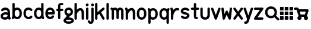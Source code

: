 SplineFontDB: 3.0
FontName: klogo
FullName: klogo
FamilyName: klogo
Weight: Medium
Copyright: Created by Matthew Grimm with FontForge 2.0
UComments: "2012-10-5: Created." 
Version: 001.000
ItalicAngle: 0
UnderlinePosition: -100
UnderlineWidth: 50
Ascent: 800
Descent: 200
LayerCount: 2
Layer: 0 0 "Back"  1
Layer: 1 0 "Fore"  0
XUID: [1021 473 1144915233 14251123]
FSType: 0
OS2Version: 0
OS2_WeightWidthSlopeOnly: 0
OS2_UseTypoMetrics: 1
CreationTime: 1349461760
ModificationTime: 1362418304
OS2TypoAscent: 0
OS2TypoAOffset: 1
OS2TypoDescent: 0
OS2TypoDOffset: 1
OS2TypoLinegap: 90
OS2WinAscent: 0
OS2WinAOffset: 1
OS2WinDescent: 0
OS2WinDOffset: 1
HheadAscent: 0
HheadAOffset: 1
HheadDescent: 0
HheadDOffset: 1
MarkAttachClasses: 1
DEI: 91125
Encoding: ISO8859-1
UnicodeInterp: none
NameList: Adobe Glyph List
DisplaySize: -24
AntiAlias: 1
FitToEm: 1
WinInfo: 64 16 4
BeginPrivate: 0
EndPrivate
BeginChars: 256 29

StartChar: a
Encoding: 97 97 0
Width: 468
VWidth: 0
Flags: W
HStem: 0 21G<388.5 412.5> 212.894 99.375<156.792 311.115> 480 20G<198.5 237>
VStem: 24 99.6934<115.115 183.775> 323.85 100.15<298.706 370.836>
LayerCount: 2
Fore
SplineSet
230 500 m 0
 244 500 259 498 274 496 c 0
 312 488 351 469 380 435 c 0
 407 403 422 358 423 305 c 0
 423 304 424 302 424 300 c 0
 424 151 l 1
 424 134 l 1
 446 65 l 2
 447 61 448 54 448 49 c 0
 448 22 426 0 399 0 c 0
 378 0 356.983 15.2158 350.975 34.5811 c 2
 348.412 42.4873 l 1
 312.537 18.0166 270.252 5.08008 227.756 1.5498 c 0
 182.148 -2.24023 135.604 4.33301 95.6309 27.5498 c 0
 56.9414 50.0205 26.1396 93.8057 24.1934 145.55 c 0
 24.0869 146.758 24 148.724 24 149.938 c 0
 24 150.149 24.0029 150.494 24.0059 150.706 c 0
 24.0049 150.818 24.0039 151.002 24.0039 151.115 c 0
 24.0039 152.212 24.0752 153.988 24.1621 155.081 c 0
 25.9072 204.16 56.4434 243.803 92.3496 268.612 c 0
 129.328 294.162 173.997 308.482 219.662 312.269 c 0
 254.586 315.164 290.634 311.9 323.85 298.706 c 1
 323.85 299.862 l 2
 323.85 336.811 314.638 357.713 303.1 371.487 c 0
 291.562 385.261 275.75 393.66 255.131 397.55 c 0
 213.893 405.33 156.562 386.431 134.006 363.987 c 0
 125.906 355.688 109.922 348.954 98.3262 348.954 c 0
 70.8057 348.954 48.4697 371.289 48.4697 398.811 c 0
 48.4697 410.478 55.2764 426.531 63.6621 434.644 c 0
 106.244 477.012 167 500 230 500 c 0
238.787 213.425 m 0
 235.205 213.373 231.574 213.197 227.912 212.894 c 0
 198.611 210.464 168.283 199.91 149.037 186.612 c 0
 129.791 173.314 123.693 161.743 123.693 150.706 c 0
 123.693 130.113 129.513 123.185 145.725 113.769 c 0
 161.937 104.353 190.302 98.498 219.506 100.925 c 0
 248.71 103.352 277.979 113.771 296.412 127.612 c 0
 312.941 140.023 321.005 151.9 322.381 169.05 c 1
 319.381 184.685 311.842 192.055 300.1 199.519 c 0
 286.451 208.194 263.858 213.791 238.787 213.425 c 0
EndSplineSet
Validated: 524321
EndChar

StartChar: e
Encoding: 101 101 1
Width: 475
VWidth: 0
Flags: W
HStem: 199.456 101.094<138.8 332.55> 398.925 101.062<174.93 296.554>
VStem: 36.4873 102.25<140.371 199.456 300.55 360.689>
LayerCount: 2
Fore
SplineSet
235.675 499.987 m 0
 335.852 499.987 434.117 413.983 435.019 277.612 c 0
 435.028 277.432 435.042 277.137 435.05 276.956 c 2
 435.675 251.206 l 2
 435.683 250.873 435.689 250.331 435.689 249.998 c 0
 435.689 222.099 413.047 199.456 385.147 199.456 c 0
 385.146 199.456 385.145 199.456 385.144 199.456 c 2
 138.737 199.456 l 1
 145.24 141.936 174.646 116.181 207.019 105.612 c 0
 243.723 93.6289 286.062 104.321 311.644 141.3 c 0
 319.902 153.932 338.854 164.184 353.946 164.184 c 0
 381.846 164.184 404.488 141.541 404.488 113.643 c 0
 404.488 104.526 400.12 91.1572 394.737 83.7998 c 0
 343.861 10.2539 253.007 -15.708 175.644 9.5498 c 0
 99.543 34.3955 38.4668 111.958 36.4873 218.987 c 0
 36.3799 220.208 36.293 222.193 36.293 223.419 c 0
 36.293 223.653 36.2959 224.034 36.2998 224.269 c 2
 36.2998 238.519 l 2
 35.582 241.621 35 246.725 35 249.909 c 0
 35 253.094 35.582 258.197 36.2998 261.3 c 2
 36.2998 275.737 l 2
 36.2979 275.899 36.2969 276.162 36.2969 276.324 c 0
 36.2969 277.189 36.3398 278.593 36.3936 279.456 c 0
 38.1689 414.752 135.953 499.987 235.675 499.987 c 0
235.675 398.925 m 0
 192.021 398.925 146.955 374.959 138.8 300.55 c 1
 332.55 300.55 l 1
 324.395 374.959 279.328 398.925 235.675 398.925 c 0
EndSplineSet
Validated: 33
EndChar

StartChar: c
Encoding: 99 99 2
Width: 455
VWidth: 0
Flags: W
VStem: 40.0039 100.938<148.692 355.297>
LayerCount: 2
Fore
SplineSet
245.129 501.026 m 0
 300.562 501.154 357.025 479.349 400.691 435.683 c 0
 408.854 427.522 415.479 411.532 415.479 399.99 c 0
 415.479 372.131 392.868 349.521 365.009 349.521 c 0
 353.467 349.521 337.477 356.146 329.316 364.308 c 0
 292.83 400.794 245.51 407.785 208.066 393.214 c 0
 170.623 378.643 140.447 345.539 140.941 276.589 c 0
 140.941 276.541 140.941 276.465 140.941 276.417 c 0
 140.941 276.369 140.941 276.293 140.941 276.245 c 2
 140.941 225.151 l 2
 140.941 225.104 140.941 225.027 140.941 224.979 c 0
 140.941 224.932 140.941 224.855 140.941 224.808 c 0
 139.982 90.0176 280.545 71.498 324.629 130.276 c 0
 332.986 141.42 351.074 150.464 365.004 150.464 c 0
 392.862 150.464 415.473 127.854 415.473 99.9951 c 0
 415.473 90.709 410.951 77.1426 405.379 69.7139 c 0
 300.373 -70.293 43.1377 11.4697 40.1914 220.12 c 0
 40.0859 221.33 40 223.298 40 224.513 c 0
 40 224.689 40.002 224.976 40.0039 225.151 c 2
 40.0039 225.495 l 1
 40.0039 276.245 l 2
 40.0039 276.254 40.0039 276.269 40.0039 276.277 c 0
 40.0039 277.374 40.0742 279.151 40.1602 280.245 c 0
 41.0537 381.406 97.416 458.425 171.473 487.245 c 0
 194.951 496.383 219.933 500.969 245.129 501.026 c 0
EndSplineSet
Validated: 33
EndChar

StartChar: g
Encoding: 103 103 3
Width: 437
VWidth: 0
Flags: W
HStem: -175.004 100.004<116.551 322.077> 0 99.875<223.781 321.341> 400 100.004<159.838 277.502>
VStem: 37.5 100<272.473 377.527> 300 100<272.473 377.527>
LayerCount: 2
Fore
SplineSet
218.75 500 m 0
 218.93 500.002 219.222 500.004 219.402 500.004 c 0
 220.267 500.004 221.668 499.96 222.531 499.906 c 0
 276.568 498.956 323.137 477.862 353.75 445.062 c 0
 385.079 411.495 400 367.917 400 325 c 0
 400 282.083 385.079 238.505 353.75 204.938 c 0
 333.217 182.938 305.413 166.348 273.094 157.406 c 1
 223.781 99.875 l 1
 284.139 99.2539 332.989 87.7246 370.5 65.8438 c 0
 409.068 43.3457 437.5 5.80371 437.5 -37.5 c 0
 437.5 -80.8037 409.068 -118.346 370.5 -140.844 c 0
 331.932 -163.342 281.481 -175 218.75 -175 c 0
 218.584 -175.002 218.315 -175.004 218.15 -175.004 c 0
 217.288 -175.004 215.892 -174.96 215.031 -174.906 c 0
 154.059 -174.443 104.786 -162.886 67 -140.844 c 0
 28.4316 -118.346 0 -80.8037 0 -37.5 c 0
 0 2.19824 23.9941 36.9189 57.6875 59.7812 c 1
 146.469 163.312 l 1
 121.8 172.888 100.375 187.125 83.75 204.938 c 0
 52.4209 238.505 37.5 282.083 37.5 325 c 0
 37.5 367.917 52.4209 411.495 83.75 445.062 c 0
 115.079 478.63 163.096 500 218.75 500 c 0
218.75 400 m 0
 186.904 400 169.296 390.12 156.875 376.812 c 0
 144.454 363.505 137.5 344.583 137.5 325 c 0
 137.5 305.417 144.454 286.495 156.875 273.188 c 0
 169.296 259.88 186.904 250 218.75 250 c 0
 250.596 250 268.204 259.88 280.625 273.188 c 0
 293.046 286.495 300 305.417 300 325 c 0
 300 344.583 293.046 363.505 280.625 376.812 c 0
 268.204 390.12 250.596 400 218.75 400 c 0
218.75 0 m 0
 168.981 0 135.057 -10.2168 117.375 -20.5312 c 0
 99.6934 -30.8457 100 -37.0537 100 -37.5 c 0
 100 -37.9463 99.6934 -44.1543 117.375 -54.4688 c 0
 135.057 -64.7832 168.981 -75 218.75 -75 c 0
 268.519 -75 302.443 -64.7832 320.125 -54.4688 c 0
 337.807 -44.1543 337.5 -37.9463 337.5 -37.5 c 0
 337.5 -37.0537 337.807 -30.8457 320.125 -20.5312 c 0
 302.443 -10.2168 268.519 0 218.75 0 c 0
EndSplineSet
Validated: 1
EndChar

StartChar: i
Encoding: 105 105 4
Width: 196
VWidth: 0
Flags: W
HStem: -0.711914 21G<84.1987 111.801> 480.726 20G<97.8965 111.801> 554.952 120.096<51.7012 144.301>
VStem: 38 120<568.702 661.298> 47.9951 100.01<8.51774 491.496>
LayerCount: 2
Fore
SplineSet
158 615 m 0xf0
 158 581.952 131.144 554.952 98 554.952 c 0
 64.8633 554.952 38 581.952 38 615 c 0
 38 648.048 64.8633 675.048 98 675.048 c 0
 131.144 675.048 158 648.048 158 615 c 0xf0
97.25 500.72 m 0
 97.457 500.723 97.793 500.726 98 500.726 c 0
 125.603 500.726 148.005 478.323 148.005 450.721 c 0
 148.005 450.521 148.003 450.199 148 450 c 2
 148 50 l 2
 148.003 49.8047 148.005 49.4883 148.005 49.293 c 0
 148.005 21.6904 125.603 -0.711914 98 -0.711914 c 0
 70.3975 -0.711914 47.9951 21.6904 47.9951 49.293 c 0
 47.9951 49.4883 47.9971 49.8047 48 50 c 2
 48 450 l 2
 47.9971 450.199 47.9951 450.521 47.9951 450.721 c 0xe8
 47.9951 477.912 70.0615 500.312 97.25 500.72 c 0
EndSplineSet
Validated: 1
EndChar

StartChar: h
Encoding: 104 104 5
Width: 474
VWidth: 0
Flags: W
HStem: -0.743164 21.0312G<74.2036 101.806 374.204 401.806> 680.725 20G<87.9014 101.806>
VStem: 38 100.01<8.48649 289.226 418.531 691.495> 338 100.01<8.51774 364.964>
LayerCount: 2
Fore
SplineSet
87.2549 700.719 m 0
 87.4619 700.722 87.7979 700.725 88.0049 700.725 c 0
 115.607 700.725 138.01 678.322 138.01 650.72 c 0
 138.01 650.521 138.008 650.199 138.005 650 c 2
 138.005 418.531 l 1
 162.175 440.569 189.346 458.858 218.786 471.125 c 0
 267.21 491.302 330.467 492.397 374.911 451.656 c 0
 414.532 415.338 433.572 358.544 437.255 279.625 c 0
 437.324 278.651 437.38 277.068 437.38 276.092 c 0
 437.38 276.075 437.38 276.048 437.38 276.031 c 2
 437.38 273.844 l 2
 437.668 266.036 438.004 258.298 438.005 250.062 c 0
 438.005 250.054 438.005 250.04 438.005 250.031 c 0
 438.005 250.022 438.005 250.009 438.005 250 c 0
 438.005 249.988 438.005 249.979 438.005 249.969 c 2
 438.005 175.312 l 1
 438.005 50 l 2
 438.008 49.8047 438.01 49.4883 438.01 49.293 c 0
 438.01 21.6904 415.607 -0.711914 388.005 -0.711914 c 0
 360.402 -0.711914 338 21.6904 338 49.293 c 0
 338 49.4883 338.002 49.8047 338.005 50 c 2
 338.005 174.688 l 1
 337.411 269.594 l 1
 334.589 336.129 318.124 368.06 307.349 377.938 c 0
 295.543 388.76 283.8 389.886 257.224 378.812 c 0
 230.647 367.739 197.974 341.526 174.567 310.969 c 0
 154.087 284.23 141.47 254.374 138.63 233.375 c 1
 138.63 224.281 l 2
 138.633 224.085 138.635 223.766 138.635 223.569 c 0
 138.635 221.371 138.353 217.826 138.005 215.656 c 2
 138.005 49.9688 l 2
 138.008 49.7734 138.01 49.457 138.01 49.2617 c 0
 138.01 21.6592 115.607 -0.743164 88.0049 -0.743164 c 0
 60.4023 -0.743164 38 21.6592 38 49.2617 c 0
 38 49.457 38.002 49.7734 38.0049 49.9688 c 2
 38.0049 224.969 l 1
 38.0049 650 l 2
 38.002 650.198 38 650.521 38 650.719 c 0
 38 677.911 60.0664 700.311 87.2549 700.719 c 0
EndSplineSet
Validated: 524321
EndChar

StartChar: k
Encoding: 107 107 6
Width: 450
VWidth: 0
Flags: W
HStem: -0.724609 21.7217G<66.2036 93.8062 372.192 393.806> 480.432 20G<375.494 394.325> 680.712 20G<79.9014 93.8062>
VStem: 30 100.01<8.50504 198.693 310.05 691.482>
LayerCount: 2
Fore
SplineSet
79.2549 700.706 m 0
 79.4619 700.709 79.7979 700.712 80.0049 700.712 c 0
 107.607 700.712 130.01 678.31 130.01 650.707 c 0
 130.01 650.508 130.008 650.186 130.005 649.987 c 2
 130.005 310.05 l 1
 348.349 488.706 l 2
 356.05 495.179 370.464 500.432 380.523 500.432 c 0
 408.126 500.432 430.528 478.029 430.528 450.427 c 0
 430.528 437.116 422.075 419.588 411.661 411.3 c 2
 284.13 306.956 l 1
 422.88 75.7373 l 2
 426.815 69.1797 430.01 57.6504 430.01 50.0029 c 0
 430.01 22.3994 407.607 -0.00292969 380.005 -0.00292969 c 0
 364.379 -0.00292969 345.171 10.8711 337.13 24.2686 c 2
 205.911 242.956 l 1
 136.661 186.3 l 2
 134.931 184.847 131.948 182.732 130.005 181.581 c 1
 130.005 49.9873 l 2
 130.008 49.792 130.01 49.4756 130.01 49.2803 c 0
 130.01 21.6777 107.607 -0.724609 80.0049 -0.724609 c 0
 52.4023 -0.724609 30 21.6777 30 49.2803 c 0
 30 49.4756 30.002 49.792 30.0049 49.9873 c 2
 30.0049 649.987 l 2
 30.002 650.186 30 650.508 30 650.707 c 0
 30 677.898 52.0664 700.298 79.2549 700.706 c 0
EndSplineSet
Validated: 1
EndChar

StartChar: l
Encoding: 108 108 7
Width: 220
VWidth: 0
Flags: W
HStem: 0 21G<96.2002 123.8> 680 20G<109.896 123.8>
VStem: 60 100<9.21074 690.789>
LayerCount: 2
Fore
SplineSet
109.25 699.994 m 0
 109.457 699.997 109.793 700 110 700 c 0
 137.6 700 160 677.644 160 650.098 c 0
 160 649.899 159.998 649.578 159.995 649.38 c 2
 159.995 50.6084 l 2
 159.998 50.4131 160 50.0977 160 49.9023 c 0
 160 22.3564 137.6 0 110 0 c 0
 82.4004 0 60 22.3564 60 49.9023 c 0
 60 50.0977 60.002 50.4131 60.0049 50.6084 c 2
 60.0049 649.38 l 2
 60.002 649.577 60 649.899 60 650.098 c 0
 60 677.233 82.0645 699.588 109.25 699.994 c 0
EndSplineSet
Validated: 1
EndChar

StartChar: m
Encoding: 109 109 8
Width: 593
VWidth: 0
Flags: W
HStem: -0.75 21G<89.729 117.332 489.729 517.332> 399.962 99.7002<164.086 203.53 379.254 403.53>
VStem: 53.5254 100.01<8.47965 379.262> 253.525 100.01<33.4797 373.266> 453.525 100.01<8.47965 386.33>
CounterMasks: 1 38
LayerCount: 2
Fore
SplineSet
53 500.462 m 0
 53.0176 500.462 53.0459 500.462 53.0635 500.462 c 0
 64.7031 500.462 80.7451 493.697 88.8701 485.362 c 2
 105.721 468.462 l 1
 129.801 487.262 162.021 498.662 197.971 499.662 c 0
 199.477 499.828 201.926 499.962 203.44 499.962 c 0
 203.465 499.962 203.506 499.962 203.53 499.962 c 0
 203.582 499.962 203.667 499.963 203.719 499.963 c 0
 204.955 499.963 206.959 499.873 208.19 499.762 c 0
 251.25 498.062 281.471 472.362 303.53 444.662 c 1
 325.511 472.262 355.591 497.862 398.41 499.762 c 0
 399.652 499.875 401.673 499.966 402.92 499.966 c 0
 403.088 499.966 403.361 499.964 403.53 499.962 c 0
 404.977 499.955 407.312 499.82 408.75 499.662 c 0
 455.15 498.362 495.57 480.062 520.062 450.662 c 0
 545.48 420.162 553.53 383.262 553.53 349.962 c 2
 553.53 49.9619 l 2
 553.533 49.7666 553.535 49.4502 553.535 49.2549 c 0
 553.535 21.6523 531.133 -0.75 503.53 -0.75 c 0
 475.928 -0.75 453.525 21.6523 453.525 49.2549 c 0
 453.525 49.4502 453.527 49.7666 453.53 49.9619 c 2
 453.53 349.962 l 2
 453.53 366.662 449.08 379.662 443.25 386.662 c 0
 437.42 393.662 429.92 399.962 403.53 399.962 c 1
 404.562 399.962 390 394.162 376.78 375.862 c 0
 363.8 357.762 354.602 331.562 353.53 321.662 c 1
 353.53 74.9619 l 2
 353.533 74.7666 353.535 74.4502 353.535 74.2549 c 0
 353.535 46.6523 331.133 24.25 303.53 24.25 c 0
 275.928 24.25 253.525 46.6523 253.525 74.2549 c 0
 253.525 74.4502 253.527 74.7666 253.53 74.9619 c 2
 253.53 321.662 l 1
 252.46 331.562 243.261 357.762 230.28 375.862 c 0
 217.062 394.162 202.5 399.962 203.53 399.962 c 1
 177.141 399.962 169.641 393.662 163.812 386.662 c 0
 157.98 379.662 153.53 366.662 153.53 349.962 c 2
 153.53 49.9619 l 2
 153.533 49.7666 153.535 49.4502 153.535 49.2549 c 0
 153.535 21.6523 131.133 -0.75 103.53 -0.75 c 0
 75.9277 -0.75 53.5254 21.6523 53.5254 49.2549 c 0
 53.5254 49.4502 53.5273 49.7666 53.5303 49.9619 c 2
 53.5303 349.962 l 1
 53.5303 379.262 l 1
 18.1904 414.562 l 2
 9.80469 422.695 3 438.775 3 450.457 c 0
 3 478.058 25.4004 500.46 53 500.462 c 0
EndSplineSet
Validated: 33
EndChar

StartChar: o
Encoding: 111 111 9
Width: 480
VWidth: 0
Flags: W
HStem: -0.0126953 101.25<178.426 301.042> 398.769 101.219<175.541 301.312>
VStem: 40 100<141.676 360.716> 338.781 101.219<139.464 358.326>
LayerCount: 2
Fore
SplineSet
240 499.987 m 0
 340.844 499.987 440 413.279 440 275.737 c 2
 440 224.269 l 2
 440.021 223.091 439.999 221.913 439.938 220.737 c 0
 439.938 220.674 439.907 220.612 439.906 220.55 c 0
 438.123 85.1826 339.924 -0.0126953 240 -0.0126953 c 0
 139.156 -0.0126953 40 86.7266 40 224.269 c 2
 40 275.737 l 2
 40 375 40.0479 278.083 40.0625 279.269 c 0
 40.0723 279.331 40.083 279.393 40.0938 279.456 c 0
 41.8809 414.817 140.078 499.987 240 499.987 c 0
240 398.769 m 0
 191.461 398.769 140 375.029 140 275 c 2
 140 225 l 2
 140 131 191.461 101.237 240 101.237 c 0
 288.539 101.237 338.781 130.269 338.781 224.269 c 2
 338.781 275.737 l 2
 338.781 369.737 288.539 398.769 240 398.769 c 0
EndSplineSet
Validated: 1
EndChar

StartChar: r
Encoding: 114 114 10
Width: 414
VWidth: 0
Flags: W
HStem: -0.724609 21G<85.4243 113.027> 374.996 98.085<243.725 390.007> 480.676 20G<73.7524 84.1011>
VStem: 49.2207 100.01<8.50504 174.987>
LayerCount: 2
Fore
SplineSet
72.1943 500.644 m 0
 72.6934 500.661 73.5029 500.676 74.002 500.676 c 0
 94.2002 500.676 115.552 485.052 121.663 465.8 c 2
 145.194 395.05 l 1
 163.164 417.062 184.496 437.293 210.319 453.019 c 0
 251.754 478.251 306.608 489.186 362.976 473.081 c 0
 382.991 467.359 399.236 445.819 399.236 425.002 c 0
 399.236 397.398 376.834 374.996 349.23 374.996 c 0
 345.359 374.996 339.197 375.86 335.476 376.925 c 0
 304.343 385.82 284.197 380.916 262.351 367.612 c 0
 240.504 354.309 218.824 329.887 201.163 301.269 c 0
 183.502 272.65 169.804 240.414 160.976 214.706 c 0
 156.562 201.852 153.337 190.573 151.351 182.519 c 0
 149.364 174.464 149.226 164.534 149.226 174.987 c 2
 149.226 49.9873 l 2
 149.229 49.792 149.23 49.4756 149.23 49.2803 c 0
 149.23 21.6777 126.828 -0.724609 99.2256 -0.724609 c 0
 71.623 -0.724609 49.2207 21.6777 49.2207 49.2803 c 0
 49.2207 49.4756 49.2227 49.792 49.2256 49.9873 c 2
 49.2256 174.987 l 1
 49.2256 366.8 l 1
 26.7881 434.206 l 2
 25.249 438.62 24 445.996 24 450.671 c 0
 24 477.292 45.5908 499.68 72.1943 500.644 c 0
EndSplineSet
Validated: 524321
EndChar

StartChar: s
Encoding: 115 115 11
Width: 445
VWidth: 0
Flags: W
HStem: 349.9 146.85<151.202 321.5>
LayerCount: 2
Fore
SplineSet
233.052 496.75 m 0
 281.981 495.264 333.739 477.393 380.208 437.562 c 0
 390.134 429.367 398.189 412.269 398.189 399.396 c 0
 398.189 372.074 376.016 349.9 348.693 349.9 c 0
 338.289 349.9 323.539 355.517 315.771 362.438 c 0
 246.985 421.396 174.474 395.178 148.739 366.781 c 0
 135.872 352.583 135.584 347.523 140.021 339.438 c 0
 144.457 331.352 167.575 309.86 231.458 298.75 c 0
 311.325 284.86 366.316 256.352 392.739 208.188 c 0
 419.162 160.023 403.06 102.583 370.614 66.7812 c 0
 305.724 -4.82227 171.985 -28.6035 65.7705 62.4375 c 0
 55.8447 70.6328 47.7891 87.7314 47.7891 100.604 c 0
 47.7891 127.926 69.9629 150.1 97.2852 150.1 c 0
 107.689 150.1 122.439 144.483 130.208 137.562 c 0
 198.993 78.6035 271.505 104.822 297.239 133.219 c 0
 310.106 147.417 310.395 152.477 305.958 160.562 c 0
 301.521 168.648 278.403 190.14 214.521 201.25 c 0
 134.653 215.14 79.6621 243.648 53.2393 291.812 c 0
 26.8164 339.977 42.9189 397.417 75.3643 433.219 c 0
 111.865 473.496 170.143 498.66 233.052 496.75 c 0
EndSplineSet
Validated: 33
EndChar

StartChar: t
Encoding: 116 116 12
Width: 381
VWidth: 0
Flags: W
HStem: 1.71973 95.1201<237.289 304.218> 402.12 95.7598<24.1807 141 236.76 353.579>
VStem: 141 95.7598<97.3705 402.12 497.88 690.385>
LayerCount: 2
Fore
SplineSet
188.16 698.56 m 0
 188.361 698.562 188.688 698.565 188.889 698.565 c 0
 215.316 698.565 236.765 677.117 236.765 650.689 c 0
 236.765 650.499 236.763 650.19 236.76 650 c 2
 236.76 497.88 l 1
 313.88 497.88 l 2
 340.31 497.88 361.76 476.43 361.76 450 c 0
 361.76 423.57 340.31 402.12 313.88 402.12 c 2
 236.76 402.12 l 1
 236.76 125 l 2
 236.76 106.48 240.21 98.7002 241.29 96.8398 c 0
 242.28 96.7197 244.7 96.4297 247.91 96.7197 c 0
 249.78 96.8896 251.479 97.1699 254.569 97.5596 c 0
 256.11 97.7598 257.46 98.1602 262.85 98.1602 c 0
 265.55 98.1699 268.97 98.8203 278.439 95.75 c 0
 283.18 94.21 290.22 91.5498 297.939 83.7197 c 0
 305.66 75.8799 311.76 61.4199 311.76 50 c 0
 311.763 49.8252 311.764 49.542 311.764 49.3682 c 0
 311.764 22.9404 290.315 1.49219 263.888 1.49219 c 0
 262.597 1.49219 260.505 1.59375 259.22 1.71973 c 0
 258.01 1.58008 257.81 1.5 256.41 1.37988 c 0
 246.09 0.450195 230.49 -0.179688 212.16 5.53027 c 0
 193.83 11.2402 172.88 25.1904 159.79 46.5303 c 0
 146.689 67.8701 141 94.0195 141 125 c 2
 141 402.12 l 1
 63.8799 402.12 l 2
 37.4502 402.12 16 423.57 16 450 c 0
 16 476.43 37.4502 497.88 63.8799 497.88 c 2
 141 497.88 l 1
 141 650 l 2
 140.997 650.19 140.995 650.499 140.995 650.689 c 0
 140.995 676.729 162.125 698.173 188.16 698.56 c 0
EndSplineSet
Validated: 524321
EndChar

StartChar: w
Encoding: 119 119 13
Width: 500
VWidth: 0
Flags: W
HStem: -0.0361328 21G<112.818 133.901 366.122 387.206> 480.02 20G<61.208 87.1973 412.73 425.155>
VStem: 375.387 99.7285<400.214 491.295>
LayerCount: 2
Fore
SplineSet
425.574 500.706 m 0
 452.921 500.452 475.115 478.051 475.115 450.703 c 0
 475.115 448.789 474.901 445.695 474.637 443.8 c 2
 424.637 43.7998 l 2
 421.629 19.6025 399.397 -0.0361328 375.014 -0.0361328 c 0
 357.23 -0.0361328 336.831 13.1064 329.48 29.2998 c 2
 250.012 204.144 l 1
 170.543 29.2998 l 2
 163.192 13.1064 142.793 -0.0361328 125.01 -0.0361328 c 0
 100.626 -0.0361328 78.3945 19.6025 75.3867 43.7998 c 2
 25.3867 443.8 l 2
 25.1729 445.507 25 448.288 25 450.008 c 0
 25 477.614 47.4053 500.02 75.0107 500.02 c 0
 99.3838 500.02 121.616 480.391 124.637 456.206 c 2
 152.699 231.737 l 1
 204.48 345.675 l 2
 211.832 361.865 232.23 375.006 250.012 375.006 c 0
 267.793 375.006 288.191 361.865 295.543 345.675 c 2
 347.324 231.737 l 1
 375.387 456.206 l 2
 378.106 480.771 400.373 500.708 425.088 500.708 c 0
 425.223 500.708 425.44 500.707 425.574 500.706 c 0
EndSplineSet
Validated: 1
EndChar

StartChar: y
Encoding: 121 121 14
Width: 420
VWidth: 0
Flags: W
HStem: -200.005 100.01<43.4631 115.562> 480.37 20G<46.022 69.8521 350.07 360.216>
LayerCount: 2
Fore
SplineSet
360.508 500.688 m 0
 387.928 500.506 410.182 478.104 410.182 450.684 c 0
 410.182 446 408.928 438.609 407.383 434.188 c 2
 259.133 -10.5625 l 2
 258.459 -13.9395 256.709 -19.2041 255.227 -22.3125 c 2
 232.383 -90.8125 l 1
 232.32 -90.7812 l 1
 217.046 -142.441 187.751 -177.475 154.164 -191.469 c 0
 120.12 -205.653 89.1123 -200 84.9453 -200 c 0
 84.75 -200.003 84.4336 -200.005 84.2383 -200.005 c 0
 56.6357 -200.005 34.2334 -177.603 34.2334 -150 c 0
 34.2334 -122.397 56.6357 -99.9951 84.2383 -99.9951 c 0
 84.4336 -99.9951 84.75 -99.9971 84.9453 -100 c 0
 105.778 -100 112.271 -100.597 115.727 -99.1562 c 0
 119.183 -97.7158 126.975 -95.9287 136.883 -61.25 c 2
 137.164 -60.2188 l 1
 137.508 -59.1875 l 1
 157.227 0 l 1
 12.5078 434.188 l 2
 11.0234 438.529 9.81836 445.777 9.81836 450.365 c 0
 9.81836 477.969 32.2207 500.37 59.8232 500.37 c 0
 79.8809 500.37 101.188 484.889 107.383 465.812 c 2
 209.945 158.125 l 1
 312.508 465.812 l 2
 318.619 485.064 339.971 500.688 360.169 500.688 c 0
 360.263 500.688 360.414 500.688 360.508 500.688 c 0
EndSplineSet
Validated: 33
EndChar

StartChar: b
Encoding: 98 98 15
Width: 484
VWidth: 0
Flags: W
HStem: 0.618164 100<182.375 306.268> 399.368 100<182.516 306.537> 680.688 20G<95.0234 108.929>
VStem: 45.1221 100.01<141.39 358.597 469.368 691.458> 344.502 100.008<139.495 358.122>
LayerCount: 2
Fore
SplineSet
94.377 700.681 m 0
 94.584 700.684 94.9199 700.688 95.127 700.688 c 0
 122.73 700.688 145.132 678.284 145.132 650.682 c 0
 145.132 650.482 145.13 650.16 145.127 649.962 c 2
 145.127 469.368 l 1
 175.576 488.738 210.197 499.368 245.127 499.368 c 0
 345.651 499.368 444.502 412.988 444.502 275.712 c 2
 444.502 224.274 l 2
 444.506 224.038 444.51 223.653 444.51 223.417 c 0
 444.51 222.688 444.479 221.504 444.439 220.774 c 0
 444.439 220.712 444.409 220.65 444.408 220.587 c 0
 442.641 85.4717 344.74 0.618164 245.127 0.618164 c 0
 201.029 0.618164 157.254 17.2432 122.002 47.4932 c 1
 117.565 34.1807 l 2
 111.369 15.1045 90.0635 -0.376953 70.0049 -0.376953 c 0
 42.4023 -0.376953 20 22.0254 20 49.6279 c 0
 20 54.2168 21.2051 61.4639 22.6895 65.8057 c 2
 45.127 133.118 l 1
 45.127 649.962 l 2
 45.124 650.16 45.1221 650.482 45.1221 650.682 c 0
 45.1221 677.873 67.1895 700.273 94.377 700.681 c 0
245.127 399.368 m 0
 196.269 399.368 145.752 369.978 145.752 275.712 c 2
 145.752 224.274 l 2
 145.752 130.01 196.269 100.618 245.127 100.618 c 0
 293.985 100.618 344.502 130.01 344.502 224.274 c 2
 344.502 275.712 l 2
 344.502 369.978 293.985 399.368 245.127 399.368 c 0
EndSplineSet
Validated: 1
EndChar

StartChar: d
Encoding: 100 100 16
Width: 479
VWidth: 0
Flags: W
HStem: 0.643555 100<172.966 297.128> 399.394 100<173.234 296.986> 680.681 20G<384.271 398.176>
VStem: 35 100<141.87 360.538> 334.37 100.01<141.405 358.633 469.394 691.451>
LayerCount: 2
Fore
SplineSet
383.625 700.675 m 0
 383.832 700.678 384.168 700.681 384.375 700.681 c 0
 411.978 700.681 434.38 678.278 434.38 650.676 c 0
 434.38 650.477 434.378 650.154 434.375 649.956 c 2
 434.375 133.112 l 1
 456.812 65.7998 l 2
 458.297 61.458 459.502 54.21 459.502 49.6211 c 0
 459.502 22.0186 437.1 -0.383789 409.497 -0.383789 c 0
 389.439 -0.383789 368.133 15.0986 361.938 34.1748 c 2
 357.5 47.5186 l 1
 322.248 17.2734 278.471 0.643555 234.375 0.643555 c 0
 133.855 0.643555 35 87.0098 35 224.269 c 2
 35 275.769 l 2
 35 276.948 35.0479 278.096 35.0625 279.269 c 0
 35.0713 279.32 35.085 279.404 35.0938 279.456 c 0
 36.8613 414.555 134.767 499.394 234.375 499.394 c 0
 269.303 499.394 303.926 488.76 334.375 469.394 c 1
 334.375 649.956 l 2
 334.372 650.154 334.37 650.477 334.37 650.676 c 0
 334.37 677.867 356.438 700.267 383.625 700.675 c 0
234.375 399.394 m 0
 185.514 399.394 135 370.01 135 275.769 c 2
 135 224.269 l 2
 135 130.027 185.514 100.644 234.375 100.644 c 0
 283.236 100.644 333.75 130.027 333.75 224.269 c 2
 333.75 275.769 l 2
 333.75 370.01 283.236 399.394 234.375 399.394 c 0
EndSplineSet
Validated: 1
EndChar

StartChar: n
Encoding: 110 110 17
Width: 485
VWidth: 0
Flags: W
HStem: -0.743164 21.0312G<81.4136 109.016 381.414 409.016> 480.688 20G<69.729 80.0845>
VStem: 45.21 100.01<8.48621 289.226> 345.21 100.01<8.51746 364.963>
LayerCount: 2
Fore
SplineSet
68.2148 500.656 m 0
 68.6992 500.673 69.4863 500.688 69.9717 500.688 c 0
 90.1973 500.688 111.558 485.035 117.652 465.75 c 2
 136.215 409.875 l 1
 162.582 435.771 192.811 457.298 225.996 471.125 c 0
 274.42 491.302 337.677 492.396 382.121 451.656 c 0
 421.742 415.337 440.782 358.544 444.465 279.625 c 0
 444.534 278.65 444.59 277.067 444.59 276.091 c 0
 444.59 276.074 444.59 276.048 444.59 276.031 c 2
 444.59 273.844 l 2
 444.879 266.005 445.215 258.238 445.215 249.969 c 0
 445.216 249.84 445.217 249.632 445.217 249.503 c 0
 445.217 247.735 445.034 244.878 444.809 243.125 c 2
 444.871 231.188 l 2
 445.062 229.575 445.216 226.949 445.216 225.325 c 0
 445.216 225.235 445.216 225.09 445.215 225 c 2
 445.215 175.312 l 1
 445.215 50 l 2
 445.218 49.8047 445.22 49.4883 445.22 49.293 c 0
 445.22 21.6895 422.817 -0.711914 395.215 -0.711914 c 0
 367.612 -0.711914 345.21 21.6895 345.21 49.293 c 0
 345.21 49.4883 345.212 49.8047 345.215 50 c 2
 345.215 174.688 l 1
 344.621 269.594 l 1
 341.799 336.129 325.334 368.06 314.559 377.938 c 0
 302.753 388.759 291.01 389.886 264.434 378.812 c 0
 237.857 367.739 205.184 341.526 181.777 310.969 c 0
 161.297 284.23 148.68 254.374 145.84 233.375 c 1
 145.84 224.281 l 2
 145.843 224.085 145.845 223.766 145.845 223.569 c 0
 145.845 221.371 145.562 217.826 145.215 215.656 c 2
 145.215 49.9688 l 2
 145.218 49.7734 145.22 49.457 145.22 49.2617 c 0
 145.22 21.6582 122.817 -0.743164 95.2148 -0.743164 c 0
 67.6123 -0.743164 45.21 21.6582 45.21 49.2617 c 0
 45.21 49.457 45.2119 49.7734 45.2148 49.9688 c 2
 45.2148 224.969 l 1
 45.2148 366.688 l 1
 22.7773 434.25 l 2
 21.2441 438.656 20 446.018 20 450.684 c 0
 20 477.314 41.6006 499.703 68.2148 500.656 c 0
EndSplineSet
Validated: 33
EndChar

StartChar: p
Encoding: 112 112 18
Width: 483
VWidth: 0
Flags: W
HStem: -201.458 21G<80.8081 108.411> -0.168945 100<182.061 305.751> 398.581 100<182.055 306.02>
VStem: 44.6045 100.01<-192.228 29.7061 140.592 357.82> 343.985 100.008<138.687 357.355>
LayerCount: 2
Fore
SplineSet
68.2354 500.644 m 0
 68.7285 500.661 69.5293 500.676 70.0225 500.676 c 0
 90.249 500.676 111.61 485.022 117.704 465.736 c 2
 122.173 452.268 l 1
 157.308 482.147 200.797 498.581 244.61 498.581 c 0
 345.13 498.581 443.985 412.215 443.985 274.956 c 2
 443.985 223.456 l 2
 443.989 223.219 443.993 222.835 443.993 222.598 c 0
 443.993 221.868 443.962 220.685 443.923 219.956 c 0
 443.922 219.893 443.893 219.831 443.892 219.768 c 0
 442.124 84.6699 344.219 -0.168945 244.61 -0.168945 c 0
 209.756 -0.168945 175.201 10.416 144.798 29.7061 c 1
 144.61 -150.794 l 2
 144.612 -150.977 144.614 -151.271 144.614 -151.453 c 0
 144.614 -179.056 122.213 -201.458 94.6094 -201.458 c 0
 67.0068 -201.458 44.6045 -179.056 44.6045 -151.453 c 0
 44.6045 -151.245 44.6074 -150.908 44.6104 -150.7 c 2
 45.1729 366.8 l 1
 22.7666 434.269 l 2
 21.2393 438.666 20 446.015 20 450.67 c 0
 20 477.312 41.6094 499.7 68.2354 500.644 c 0
244.61 398.581 m 0
 195.749 398.581 145.235 369.197 145.235 274.956 c 2
 145.235 223.456 l 2
 145.235 129.215 195.749 99.8311 244.61 99.8311 c 0
 293.472 99.8311 343.985 129.215 343.985 223.456 c 2
 343.985 274.956 l 2
 343.985 369.197 293.472 398.581 244.61 398.581 c 0
EndSplineSet
Validated: 1
EndChar

StartChar: q
Encoding: 113 113 19
Width: 485
VWidth: 0
Flags: W
HStem: -201.441 21G<375.576 403.178> -0.168945 100<177.969 302.062> 398.581 100<178.237 302.212>
VStem: 40.0029 100<141.057 359.725> 339.372 100.01<-192.211 29.9873 140.592 357.82>
LayerCount: 2
Fore
SplineSet
415.565 500.675 m 0
 442.985 500.493 465.239 478.092 465.239 450.671 c 0
 465.239 445.986 463.985 438.597 462.44 434.175 c 2
 440.003 366.831 l 1
 439.378 -150.794 l 2
 439.38 -150.971 439.382 -151.259 439.382 -151.436 c 0
 439.382 -179.039 416.979 -201.441 389.377 -201.441 c 0
 361.774 -201.441 339.372 -179.039 339.372 -151.436 c 0
 339.372 -151.225 339.375 -150.881 339.378 -150.669 c 2
 339.597 29.9873 l 1
 309.093 10.5273 274.392 -0.168945 239.378 -0.168945 c 0
 138.859 -0.168945 40.0029 86.1973 40.0029 223.456 c 2
 40.0029 274.956 l 2
 40.001 275.114 40 275.371 40 275.529 c 0
 40 276.39 40.043 277.785 40.0967 278.644 c 0
 41.8643 413.742 139.77 498.581 239.378 498.581 c 0
 283.599 498.581 327.481 481.833 362.784 451.425 c 1
 367.565 465.8 l 2
 373.677 485.051 395.028 500.676 415.227 500.676 c 0
 415.32 500.676 415.472 500.676 415.565 500.675 c 0
239.378 398.581 m 0
 190.517 398.581 140.003 369.197 140.003 274.956 c 2
 140.003 223.456 l 2
 140.003 129.215 190.517 99.8311 239.378 99.8311 c 0
 288.239 99.8311 338.753 129.215 338.753 223.456 c 2
 338.753 274.956 l 2
 338.753 369.197 288.239 398.581 239.378 398.581 c 0
EndSplineSet
Validated: 1
EndChar

StartChar: v
Encoding: 118 118 20
Width: 430
VWidth: 0
Flags: W
HStem: -0.654297 21.0078G<214.848 215.201 217.101 217.356> 479.972 20.6074G<51.2036 65.1841 355.688 379.047>
LayerCount: 2
Fore
SplineSet
66.3037 500.562 m 0
 85.1523 500.079 105.648 485.295 112.054 467.562 c 2
 215.244 192.362 l 1
 318.435 467.562 l 2
 325.16 485.452 346.132 499.972 365.244 499.972 c 0
 392.85 499.972 415.254 477.567 415.254 449.962 c 0
 415.254 444.944 413.82 437.06 412.054 432.362 c 2
 264.124 37.8623 l 1
 259.829 19.6289 241.304 2.60547 222.774 -0.137695 c 0
 221.506 -0.334961 219.436 -0.558594 218.154 -0.637695 c 0
 217.898 -0.642578 217.484 -0.646484 217.229 -0.646484 c 0
 216.974 -0.646484 216.56 -0.642578 216.304 -0.637695 c 0
 215.951 -0.646484 215.378 -0.654297 215.024 -0.654297 c 0
 214.671 -0.654297 214.098 -0.646484 213.744 -0.637695 c 0
 192.284 -0.0966797 171.005 17.3301 166.244 38.2617 c 1
 18.4346 432.362 l 2
 16.5381 437.21 15 445.369 15 450.574 c 0
 15 478.177 37.4023 500.579 65.0049 500.579 c 0
 65.3633 500.579 65.9453 500.571 66.3037 500.562 c 0
EndSplineSet
Validated: 1
EndChar

StartChar: x
Encoding: 120 120 21
Width: 460
VWidth: 0
Flags: W
HStem: -0.615234 21G<66.2041 87.0288 373.831 394.655> 480.526 20G<66.2041 87.0288 373.837 381.057>
LayerCount: 2
Fore
SplineSet
382.273 500.519 m 0
 409.098 499.762 430.868 477.368 430.868 450.533 c 0
 430.868 441.11 426.191 427.412 420.43 419.956 c 2
 292.93 249.956 l 1
 420.43 79.9561 l 2
 426.188 72.502 430.859 58.8086 430.859 49.3906 c 0
 430.859 21.7871 408.457 -0.615234 380.854 -0.615234 c 0
 366.808 -0.615234 348.697 8.60059 340.43 19.9561 c 2
 230.43 166.612 l 1
 120.43 19.9561 l 2
 112.162 8.60059 94.0518 -0.615234 80.0059 -0.615234 c 0
 52.4023 -0.615234 30 21.7871 30 49.3906 c 0
 30 58.8086 34.6729 72.502 40.4297 79.9561 c 2
 167.93 249.956 l 1
 40.4297 419.956 l 2
 34.6729 427.41 30 441.104 30 450.521 c 0
 30 478.124 52.4023 500.526 80.0059 500.526 c 0
 94.0518 500.526 112.162 491.311 120.43 479.956 c 2
 230.43 333.3 l 1
 340.43 479.956 l 2
 348.697 491.317 366.812 500.538 380.862 500.538 c 0
 381.252 500.538 381.884 500.529 382.273 500.519 c 0
EndSplineSet
Validated: 1
EndChar

StartChar: z
Encoding: 122 122 22
Width: 441
VWidth: 0
Flags: W
HStem: -0.0429688 100.01<170.712 412.194> 399.957 100.01<29.2297 270.712>
LayerCount: 2
Fore
SplineSet
372.552 500.562 m 0
 386.555 500.137 404.349 490.415 412.272 478.862 c 0
 413.006 477.79 414.112 475.998 414.742 474.862 c 0
 414.899 474.588 415.15 474.14 415.302 473.862 c 0
 415.697 473.128 416.302 471.919 416.652 471.162 c 0
 417.136 470.104 417.849 468.357 418.242 467.262 c 0
 419.954 462.631 421.344 454.863 421.344 449.926 c 0
 421.344 438.398 414.69 422.466 406.492 414.362 c 1
 170.712 99.9619 l 1
 370.712 99.9619 l 2
 370.907 99.9648 371.224 99.9668 371.419 99.9668 c 0
 399.021 99.9668 421.424 77.5645 421.424 49.9619 c 0
 421.424 22.3594 399.021 -0.0429688 371.419 -0.0429688 c 0
 371.224 -0.0429688 370.907 -0.0410156 370.712 -0.0380859 c 2
 77.5215 -0.0380859 l 2
 75.5498 -0.324219 72.3311 -0.556641 70.3379 -0.556641 c 0
 54.1396 -0.556641 34.5811 10.9209 26.6816 25.0625 c 0
 26.5244 25.3359 26.2734 25.7842 26.1221 26.0625 c 0
 25.7266 26.7959 25.1221 28.0059 24.7715 28.7617 c 0
 24.29 29.793 23.5771 31.4951 23.1816 32.5625 c 0
 21.4551 37.2119 20.0537 45.0117 20.0537 49.9727 c 0
 20.0537 61.5117 26.7188 77.4561 34.9316 85.5625 c 1
 270.712 399.962 l 1
 70.7119 399.962 l 2
 70.5166 399.959 70.2002 399.957 70.0049 399.957 c 0
 42.4023 399.957 20 422.359 20 449.962 c 0
 20 477.564 42.4023 499.967 70.0049 499.967 c 0
 70.2002 499.967 70.5166 499.965 70.7119 499.962 c 2
 363.902 499.962 l 2
 366.034 500.298 369.516 500.57 371.674 500.57 c 0
 371.916 500.57 372.31 500.566 372.552 500.562 c 0
EndSplineSet
Validated: 1
EndChar

StartChar: f
Encoding: 102 102 23
Width: 336
VWidth: 0
Flags: W
HStem: 0.480469 21G<129.993 156.421> 352.124 95.752<28.1803 95.332 191.082 308.234> 601.844 96.9062<196.323 307.243>
VStem: 95.3311 95.752<8.66079 352.125 447.875 594.108>
LayerCount: 2
Fore
SplineSet
239.988 699.188 m 0
 244.045 699.114 247.812 698.934 251.238 698.75 c 0
 255.793 698.506 258.393 698.273 261.395 698.031 c 0
 263.266 698.301 266.319 698.519 268.21 698.519 c 0
 294.638 698.519 316.086 677.07 316.086 650.643 c 0
 316.086 650.465 316.084 650.178 316.082 650 c 0
 316.082 631.003 301.388 614.065 293.02 608.969 c 0
 284.651 603.872 280.184 603.403 276.988 602.781 c 0
 270.598 601.538 268.618 601.84 266.707 601.844 c 0
 262.886 601.854 261.17 602.062 259.145 602.219 c 0
 255.095 602.531 250.979 602.896 246.113 603.156 c 0
 236.383 603.677 224.25 603.543 214.488 601.719 c 0
 204.727 599.895 198.631 596.59 196.207 594.219 c 0
 193.783 591.848 191.082 590.026 191.082 575 c 2
 191.082 447.875 l 1
 268.207 447.875 l 2
 268.298 447.876 268.446 447.876 268.537 447.876 c 0
 294.965 447.876 316.414 426.428 316.414 400 c 0
 316.414 373.572 294.965 352.124 268.537 352.124 c 0
 268.446 352.124 268.298 352.124 268.207 352.125 c 2
 191.082 352.125 l 1
 191.082 48.6875 l 2
 191.083 48.5967 191.083 48.4482 191.083 48.3574 c 0
 191.083 21.9297 169.635 0.480469 143.207 0.480469 c 0
 116.779 0.480469 95.3311 21.9297 95.3311 48.3574 c 0
 95.3311 48.4482 95.3311 48.5967 95.332 48.6875 c 2
 95.332 352.125 l 1
 68.207 352.125 l 2
 68.1162 352.124 67.9678 352.124 67.877 352.124 c 0
 41.4492 352.124 20 373.572 20 400 c 0
 20 426.428 41.4492 447.876 67.877 447.876 c 0
 67.9678 447.876 68.1162 447.876 68.207 447.875 c 2
 95.332 447.875 l 1
 95.332 575 l 2
 95.332 609.974 108.256 642.104 129.27 662.656 c 0
 150.283 683.209 175.438 691.798 196.926 695.812 c 0
 213.042 698.823 227.82 699.406 239.988 699.188 c 0
EndSplineSet
Validated: 524321
EndChar

StartChar: u
Encoding: 117 117 24
Width: 480
VWidth: 0
Flags: W
HStem: -0.0126953 100<174.053 305.957> 480.712 20G<89.9014 103.806 376.204 403.806>
VStem: 40 100.01<134.118 491.482> 340 100.01<134.59 491.47>
LayerCount: 2
Fore
SplineSet
89.2549 500.706 m 0
 89.4619 500.709 89.7979 500.712 90.0049 500.712 c 0
 117.607 500.712 140.01 478.31 140.01 450.707 c 0
 140.01 450.508 140.008 450.186 140.005 449.987 c 2
 140.005 199.987 l 2
 140.005 162.487 152.282 140.698 170.099 124.862 c 0
 187.915 109.025 213.616 99.9873 240.005 99.9873 c 0
 266.394 99.9873 292.095 109.025 309.911 124.862 c 0
 327.728 140.698 340.005 162.487 340.005 199.987 c 2
 340.005 449.987 l 2
 340.002 450.183 340 450.499 340 450.694 c 0
 340 478.297 362.402 500.699 390.005 500.699 c 0
 417.607 500.699 440.01 478.297 440.01 450.694 c 0
 440.01 450.499 440.008 450.183 440.005 449.987 c 2
 440.005 199.987 l 2
 440.007 199.821 440.009 199.553 440.009 199.387 c 0
 440.009 198.525 439.965 197.129 439.911 196.269 c 0
 438.925 135.391 414.013 83.6221 376.349 50.1436 c 0
 337.915 15.9795 288.616 -0.0126953 240.005 -0.0126953 c 0
 191.394 -0.0126953 142.095 15.9795 103.661 50.1436 c 0
 65.2275 84.3066 40.0049 137.487 40.0049 199.987 c 2
 40.0049 449.987 l 2
 40.002 450.186 40 450.508 40 450.707 c 0
 40 477.898 62.0664 500.298 89.2549 500.706 c 0
EndSplineSet
Validated: 1
EndChar

StartChar: j
Encoding: 106 106 25
Width: 210
VWidth: 0
Flags: W
HStem: 480.725 20G<120.023 133.928> 554.999 120.001<73.8282 166.426>
VStem: 60.127 120<568.7 661.299> 70.1221 100.01<-97.2607 491.495>
LayerCount: 2
Fore
SplineSet
180.127 615 m 0xe0
 180.127 581.862 153.264 554.999 120.127 554.999 c 0
 86.9902 554.999 60.127 581.862 60.127 615 c 0
 60.127 648.137 86.9902 675 120.127 675 c 0
 153.264 675 180.127 648.137 180.127 615 c 0xe0
119.377 500.719 m 0
 119.584 500.722 119.92 500.725 120.127 500.725 c 0
 147.729 500.725 170.132 478.322 170.132 450.72 c 0
 170.132 450.521 170.13 450.198 170.127 450 c 2
 170.127 -75 l 2
 170.127 -110.417 157.985 -143.172 136.658 -165.875 c 0
 115.331 -188.578 86.833 -200.379 59.0332 -202.906 c 0
 3.43457 -207.961 -56.9053 -177.029 -77.3105 -115.812 c 0
 -78.7949 -111.471 -80 -104.223 -80 -99.6348 c 0
 -80 -72.0312 -57.5977 -49.6299 -29.9951 -49.6299 c 0
 -9.9375 -49.6299 11.3691 -65.1113 17.5645 -84.1875 c 0
 22.1592 -97.9707 36.8193 -104.539 49.9707 -103.344 c 0
 56.5459 -102.746 60.8604 -100.484 63.752 -97.4062 c 0
 66.6436 -94.3281 70.127 -89.583 70.127 -75 c 2
 70.127 450 l 2
 70.124 450.198 70.1221 450.521 70.1221 450.72 c 0xd0
 70.1221 477.911 92.1885 500.311 119.377 500.719 c 0
EndSplineSet
Validated: 33
EndChar

StartChar: copyright
Encoding: 169 169 26
Width: 641
VWidth: 0
Flags: W
HStem: 456.406 99.875<211.961 370.772>
VStem: 40.8115 99.9365<214.725 387.67>
LayerCount: 2
Fore
SplineSet
286.123 556.281 m 0
 287.625 556.285 289.121 556.275 290.623 556.25 c 0
 333.188 556.269 375.895 546.13 413.436 525.938 c 0
 496.943 483.224 543.325 388.298 540.561 296.5 c 0
 540.551 294.894 540.426 293.3 540.248 291.75 c 0
 539.884 245.167 526.934 198.449 502.812 158.562 c 1
 534.02 127.815 564.491 96.2559 595.748 65.5625 c 1
 614.379 44.5244 644.738 26.8896 641.467 -5.3125 c 1
 640.059 -44.6035 587.256 -66.0186 558.873 -38.8125 c 0
 517.27 2.94824 475.191 44.2998 433.779 86.25 c 1
 358.285 36.0635 254.145 29.2598 173.029 71.3438 c 1
 91.4033 110.652 42.5029 199.736 40.8115 288.719 c 1
 39.6406 295.088 39.7754 301.559 40.9668 307.812 c 1
 40.499 342.573 49.3223 377.611 62.0918 409.688 c 0
 97.6328 498.831 191.504 556.059 286.123 556.281 c 0
288.717 456.406 m 0
 226.862 456.571 164.564 416.927 148.062 355.562 c 1
 140.662 338.12 142.651 318.462 140.748 300 c 0
 140.75 299.979 140.746 299.958 140.748 299.938 c 0
 142.331 282.809 140.674 264.487 146.904 248.469 c 1
 162.049 184.691 226.681 142.179 290.623 143.75 c 1
 354.565 142.179 419.197 184.691 434.342 248.469 c 1
 440.695 264.773 438.854 283.354 440.562 300.688 c 1
 439.236 316.308 440.235 332.915 435.373 347.375 c 1
 422.355 410.512 360.928 455.019 297.842 456.094 c 0
 294.808 456.297 291.759 456.398 288.717 456.406 c 0
EndSplineSet
Validated: 33
EndChar

StartChar: ordfeminine
Encoding: 170 170 27
Width: 590
VWidth: 0
Flags: W
HStem: -20 150<20.2637 169.736 220.264 369.736 420.264 569.736> 180 150<20.2637 169.736 220.264 369.736 420.264 569.736> 380 150<20.2637 169.736 220.264 369.736 420.264 569.736>
VStem: 20 150<-19.7363 129.736 180.264 329.736 380.264 529.736> 220 150<-19.7363 129.736 180.264 329.736 380.264 529.736> 420 150<-19.7363 129.736 180.264 329.736 380.264 529.736>
CounterMasks: 1 fc
LayerCount: 2
Fore
SplineSet
20 490 m 2
 20 530 20 530 60 530 c 2
 130 530 l 2
 170 530 170 530 170 490 c 2
 170 420 l 2
 170 380 170 380 130 380 c 2
 60 380 l 2
 20 380 20 380 20 420 c 2
 20 490 l 2
420 490 m 2
 420 530 420 530 460 530 c 2
 530 530 l 2
 570 530 570 530 570 490 c 2
 570 420 l 2
 570 380 570 380 530 380 c 2
 460 380 l 2
 420 380 420 380 420 420 c 2
 420 490 l 2
220 490 m 2
 220 530 220 530 260 530 c 2
 330 530 l 2
 370 530 370 530 370 490 c 2
 370 420 l 2
 370 380 370 380 330 380 c 2
 260 380 l 2
 220 380 220 380 220 420 c 2
 220 490 l 2
20 290 m 2
 20 330 20 330 60 330 c 2
 130 330 l 2
 170 330 170 330 170 290 c 2
 170 220 l 2
 170 180 170 180 130 180 c 2
 60 180 l 2
 20 180 20 180 20 220 c 2
 20 290 l 2
420 290 m 2
 420 330 420 330 460 330 c 2
 530 330 l 2
 570 330 570 330 570 290 c 2
 570 220 l 2
 570 180 570 180 530 180 c 2
 460 180 l 2
 420 180 420 180 420 220 c 2
 420 290 l 2
220 290 m 2
 220 330 220 330 260 330 c 2
 330 330 l 2
 370 330 370 330 370 290 c 2
 370 220 l 2
 370 180 370 180 330 180 c 2
 260 180 l 2
 220 180 220 180 220 220 c 2
 220 290 l 2
20 90 m 2
 20 130 20 130 60 130 c 2
 130 130 l 2
 170 130 170 130 170 90 c 2
 170 20 l 2
 170 -20 170 -20 130 -20 c 2
 60 -20 l 2
 20 -20 20 -20 20 20 c 2
 20 90 l 2
420 90 m 2
 420 130 420 130 460 130 c 2
 530 130 l 2
 570 130 570 130 570 90 c 2
 570 20 l 2
 570 -20 570 -20 530 -20 c 2
 460 -20 l 2
 420 -20 420 -20 420 20 c 2
 420 90 l 2
220 90 m 2
 220 130 220 130 260 130 c 2
 330 130 l 2
 370 130 370 130 370 90 c 2
 370 20 l 2
 370 -20 370 -20 330 -20 c 2
 260 -20 l 2
 220 -20 220 -20 220 20 c 2
 220 90 l 2
EndSplineSet
Validated: 1
EndChar

StartChar: guillemotleft
Encoding: 171 171 28
Width: 666
VWidth: 0
Flags: W
HStem: 104.987 37.5127<230.819 286.512 464.912 520.604> 329.987 100<245.087 506.337> 404.982 100.01<9.22965 114.681>
VStem: 150.712 175<-2.25203 103.911> 425.712 175<-2.25203 103.911>
LayerCount: 2
Fore
SplineSet
325.712 55 m 0x98
 325.712 6.7002 286.512 -32.5 238.212 -32.5 c 0
 189.912 -32.5 150.712 6.7002 150.712 55 c 0
 150.712 103.3 189.912 142.5 238.212 142.5 c 0
 286.512 142.5 325.712 103.3 325.712 55 c 0x98
600.712 55 m 0
 600.712 6.7002 561.512 -32.5 513.212 -32.5 c 0
 464.912 -32.5 425.712 6.7002 425.712 55 c 0
 425.712 103.3 464.912 142.5 513.212 142.5 c 0
 561.512 142.5 600.712 103.3 600.712 55 c 0
50.7119 504.987 m 2
 150.712 504.987 l 2
 170.604 504.987 191.856 489.671 198.149 470.8 c 2
 211.743 429.987 l 1
 568.056 429.987 l 2xd8
 570.214 430.331 573.739 430.61 575.925 430.61 c 0
 588.705 430.61 605.788 422.701 614.056 412.956 c 0
 614.09 412.913 614.146 412.843 614.181 412.8 c 0
 614.215 412.757 614.271 412.687 614.306 412.644 c 0
 614.815 412.028 615.613 411.006 616.087 410.362 c 0
 616.694 409.563 617.633 408.234 618.181 407.394 c 0
 622.713 400.494 626.391 388.194 626.391 379.939 c 0
 626.391 373.127 623.818 362.705 620.649 356.675 c 1
 548.149 139.175 l 2
 541.856 120.303 520.604 104.987 500.712 104.987 c 0
 250.712 104.987 l 2
 230.819 104.987 209.567 120.303 203.274 139.175 c 2
 130.649 357.019 l 2
 128.657 360.868 126.459 367.462 125.743 371.737 c 2
 114.681 404.987 l 1
 50.7119 404.987 l 2
 50.5166 404.984 50.2002 404.982 50.0049 404.982 c 0
 22.4023 404.982 0 427.385 0 454.987 c 0
 0 482.59 22.4023 504.992 50.0049 504.992 c 0xb8
 50.2002 504.992 50.5166 504.99 50.7119 504.987 c 2
245.087 329.987 m 1
 286.743 204.987 l 1
 464.681 204.987 l 1
 506.337 329.987 l 1
 245.087 329.987 l 1
EndSplineSet
Validated: 5
EndChar
EndChars
EndSplineFont

